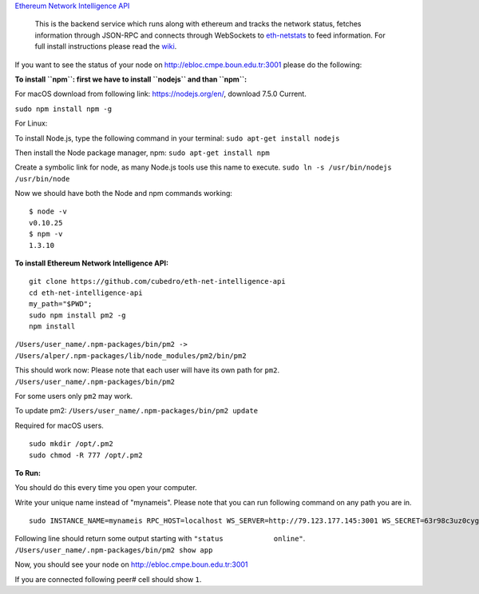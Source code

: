 `Ethereum Network Intelligence
API <https://github.com/cubedro/eth-net-intelligence-api>`__

    This is the backend service which runs along with ethereum and
    tracks the network status, fetches information through JSON-RPC and
    connects through WebSockets to
    `eth-netstats <https://github.com/cubedro/eth-netstats>`__ to feed
    information. For full install instructions please read the
    `wiki <https://github.com/ethereum/wiki/wiki/Network-Status>`__.

If you want to see the status of your node on
http://ebloc.cmpe.boun.edu.tr:3001 please do the following:

**To install ``npm``: first we have to install ``nodejs`` and than
``npm``:**

For macOS download from following link: https://nodejs.org/en/, download
7.5.0 Current.

``sudo npm install npm -g``

For Linux:

To install Node.js, type the following command in your terminal:
``sudo apt-get install nodejs``

Then install the Node package manager, npm: ``sudo apt-get install npm``

Create a symbolic link for node, as many Node.js tools use this name to
execute. ``sudo ln -s /usr/bin/nodejs /usr/bin/node``

Now we should have both the Node and npm commands working:

::

    $ node -v
    v0.10.25
    $ npm -v
    1.3.10

**To install Ethereum Network Intelligence API:**

::

    git clone https://github.com/cubedro/eth-net-intelligence-api
    cd eth-net-intelligence-api
    my_path="$PWD";
    sudo npm install pm2 -g
    npm install

``/Users/user_name/.npm-packages/bin/pm2 -> /Users/alper/.npm-packages/lib/node_modules/pm2/bin/pm2``

This should work now: Please note that each user will have its own path
for ``pm2``. ``/Users/user_name/.npm-packages/bin/pm2``

For some users only ``pm2`` may work.

To update pm2: ``/Users/user_name/.npm-packages/bin/pm2 update``

Required for macOS users.

::

    sudo mkdir /opt/.pm2
    sudo chmod -R 777 /opt/.pm2

**To Run:**

You should do this every time you open your computer.

Write your unique name instead of "mynameis". Please note that you can
run following command on any path you are in.

::

    sudo INSTANCE_NAME=mynameis RPC_HOST=localhost WS_SERVER=http://79.123.177.145:3001 WS_SECRET=63r98c3uz0cyg68v RPC_PORT=8545 LISTENING_PORT=3000 /Users/user_name/.npm-packages/bin/pm2 start $my_path/app.js

Following line should return some output starting with
``"status            online"``.
``/Users/user_name/.npm-packages/bin/pm2 show app``

Now, you should see your node on http://ebloc.cmpe.boun.edu.tr:3001

If you are connected following peer# cell should show ``1``.
